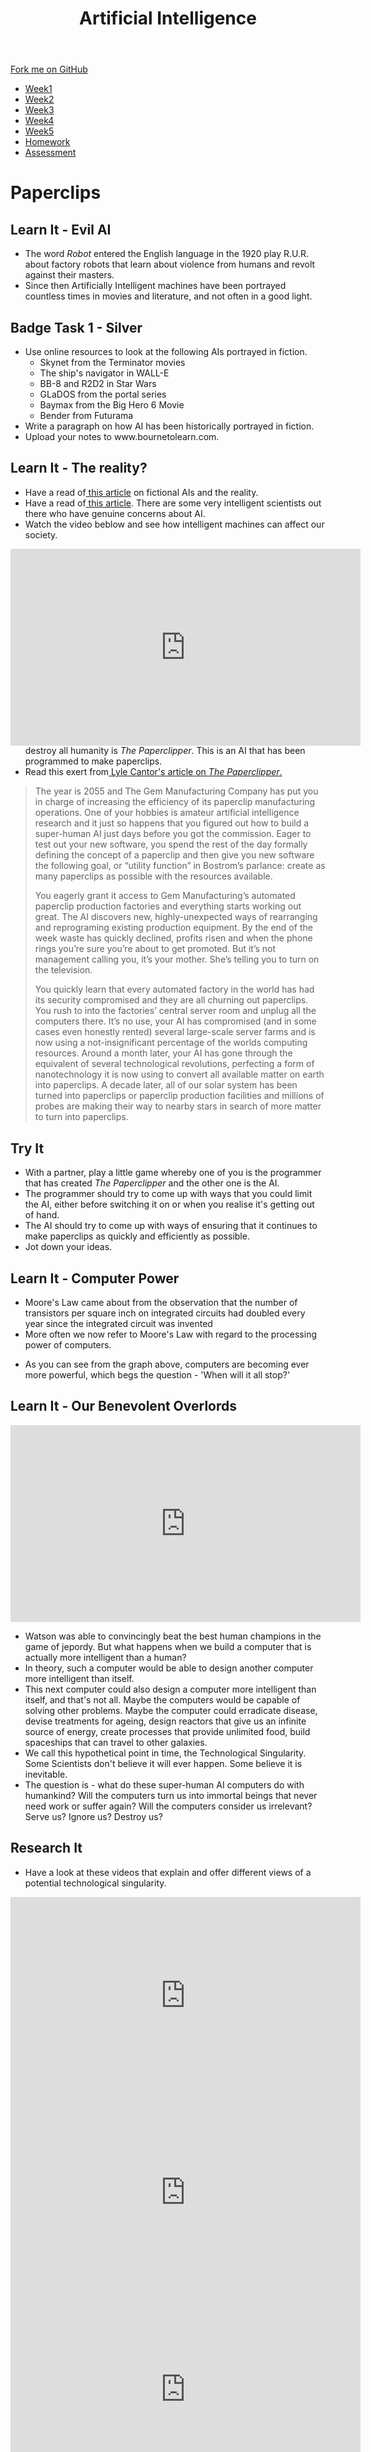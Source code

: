 #+STARTUP:indent
#+HTML_HEAD: <link rel="stylesheet" type="text/css" href="css/styles.css"/>
#+HTML_HEAD_EXTRA: <link href='http://fonts.googleapis.com/css?family=Ubuntu+Mono|Ubuntu' rel='stylesheet' type='text/css'>
#+HTML_HEAD_EXTRA: <script src="http://ajax.googleapis.com/ajax/libs/jquery/1.9.1/jquery.min.js" type="text/javascript"></script>
#+HTML_HEAD_EXTRA: <script src="js/navbar.js" type="text/javascript"></script>
#+OPTIONS: f:nil author:nil num:1 creator:nil timestamp:nil toc:nil html-style:nil

#+TITLE: Artificial Intelligence
#+AUTHOR: Marc Scott

#+BEGIN_HTML
  <div class="github-fork-ribbon-wrapper left">
    <div class="github-fork-ribbon">
      <a href="https://github.com/MarcScott/8-CS-AI">Fork me on GitHub</a>
    </div>
  </div>
<div id="stickyribbon">
    <ul>
      <li><a href="1_Lesson.html">Week1</a></li>
      <li><a href="2_Lesson.html">Week2</a></li>
      <li><a href="3_Lesson.html">Week3</a></li>
      <li><a href="4_Lesson.html">Week4</a></li>
      <li><a href="5_Lesson.html">Week5</a></li>
      <li><a href="Homework.html">Homework</a></li>

      <li><a href="assessment.html">Assessment</a></li>

    </ul>
  </div>
#+END_HTML
* COMMENT Use as a template
:PROPERTIES:
:HTML_CONTAINER_CLASS: activity
:END:
** Learn It
:PROPERTIES:
:HTML_CONTAINER_CLASS: learn
:END:

** Research It
:PROPERTIES:
:HTML_CONTAINER_CLASS: research
:END:

** Design It
:PROPERTIES:
:HTML_CONTAINER_CLASS: design
:END:

** Build It
:PROPERTIES:
:HTML_CONTAINER_CLASS: build
:END:

** Test It
:PROPERTIES:
:HTML_CONTAINER_CLASS: test
:END:

** Run It
:PROPERTIES:
:HTML_CONTAINER_CLASS: run
:END:

** Document It
:PROPERTIES:
:HTML_CONTAINER_CLASS: document
:END:

** Code It
:PROPERTIES:
:HTML_CONTAINER_CLASS: code
:END:

** Program It
:PROPERTIES:
:HTML_CONTAINER_CLASS: program
:END:

** Try It
:PROPERTIES:
:HTML_CONTAINER_CLASS: try
:END:

** Badge It
:PROPERTIES:
:HTML_CONTAINER_CLASS: badge
:END:

** Save It
:PROPERTIES:
:HTML_CONTAINER_CLASS: save
:END:

* Paperclips
:PROPERTIES:
:HTML_CONTAINER_CLASS: activity
:END:
** Learn It - Evil AI
:PROPERTIES:
:HTML_CONTAINER_CLASS: learn
:END:
- The word /Robot/ entered the English language in the 1920 play R.U.R. about factory robots that learn about violence from humans and revolt against their masters.
- Since then Artificially Intelligent machines have been portrayed countless times in movies and literature, and not often in a good light.
** Badge Task 1 - Silver
:PROPERTIES:
:HTML_CONTAINER_CLASS: badge
:END:
- Use online resources to look at the following AIs portrayed in fiction.
  * Skynet from the Terminator movies
  * The ship's navigator in WALL-E
  * BB-8 and R2D2 in Star Wars
  * GLaDOS from the portal series
  * Baymax from the Big Hero 6 Movie
  * Bender from Futurama
- Write a paragraph on how AI has been historically portrayed in fiction.
- Upload your notes to www.bournetolearn.com.
** Learn It - The reality?
:PROPERTIES:
:HTML_CONTAINER_CLASS: learn
:END:
- Have a read of[[https://www.ebuyer.com/blog/2015/04/rise-of-the-robots/][ this article]] on fictional AIs and the reality.
- Have a read of[[http://www.bbc.co.uk/news/technology-30290540][ this article]]. There are some very intelligent scientists out there who have genuine concerns about AI.
- Watch the video beblow and see how intelligent machines can affect our society.
#+BEGIN_HTML
<div style="position:relative;height:0;padding-bottom:56.25%">
<iframe width="560" height="315" src="https://www.youtube.com/embed/WSKi8HfcxEk" frameborder="0" allow="autoplay; encrypted-media" allowfullscreen></iframe>
</div>
#+END_HTML
- So what are they worried about? One theorised AI that could potentially destroy all humanity is /The Paperclipper/. This is an AI that has been programmed to make paperclips.
- Read this exert from[[https://medium.com/@LyleCantor/russell-bostrom-and-the-risk-of-ai-45f69c9ee204][ Lyle Cantor's article on /The Paperclipper/.]]
#+begin_quote
The year is 2055 and The Gem Manufacturing Company has put you in charge of increasing the efficiency of its paperclip manufacturing operations. One of your hobbies is amateur artificial intelligence research and it just so happens that you figured out how to build a super-human AI just days before you got the commission. Eager to test out your new software, you spend the rest of the day formally defining the concept of a paperclip and then give you new software the following goal, or “utility function” in Bostrom’s parlance: create as many paperclips as possible with the resources available.

You eagerly grant it access to Gem Manufacturing’s automated paperclip production factories and everything starts working out great. The AI discovers new, highly-unexpected ways of rearranging and reprograming existing production equipment. By the end of the week waste has quickly declined, profits risen and when the phone rings you’re sure you’re about to get promoted. But it’s not management calling you, it’s your mother. She’s telling you to turn on the television.

You quickly learn that every automated factory in the world has had its security compromised and they are all churning out paperclips. You rush to into the factories’ central server room and unplug all the computers there. It’s no use, your AI has compromised (and in some cases even honestly rented) several large-scale server farms and is now using a not-insignificant percentage of the worlds computing resources. Around a month later, your AI has gone through the equivalent of several technological revolutions, perfecting a form of nanotechnology it is now using to convert all available matter on earth into paperclips. A decade later, all of our solar system has been turned into paperclips or paperclip production facilities and millions of probes are making their way to nearby stars in search of more matter to turn into paperclips.
#+end_quote
** Try It
:PROPERTIES:
:HTML_CONTAINER_CLASS: try
:END:
- With a partner, play a little game whereby one of you is the programmer that has created /The Paperclipper/ and the other one is the AI.
- The programmer should try to come up with ways that you could limit the AI, either before switching it on or when you realise it's getting out of hand.
- The AI should try to come up with ways of ensuring that it continues to make paperclips as quickly and efficiently as possible.
- Jot down your ideas.
** Learn It - Computer Power
:PROPERTIES:
:HTML_CONTAINER_CLASS: learn
:END:
- Moore's Law came about from the observation that the number of transistors per square inch on integrated circuits had doubled every year since the integrated circuit was invented
- More often we now refer to Moore's Law with regard to the processing power of computers.
[[https://upload.wikimedia.org/wikipedia/commons/thumb/c/c5/PPTMooresLawai.jpg/477px-PPTMooresLawai.jpg]]
- As you can see from the graph above, computers are becoming ever more powerful, which begs the question - 'When will it all stop?'
** Learn It - Our Benevolent Overlords
:PROPERTIES:
:HTML_CONTAINER_CLASS: learn
:END:
#+begin_html
<iframe width="560" height="315" src="https://www.youtube.com/embed/Skfw282fJak" frameborder="0" allowfullscreen></iframe>
#+end_html
- Watson was able to convincingly beat the best human champions in the game of jepordy. But what happens when we build a computer that is actually more intelligent than a human?
- In theory, such a computer would be able to design another computer more intelligent than itself.
- This next computer could also design a computer more intelligent than itself, and that's not all. Maybe the computers would be capable of solving other problems. Maybe the computer could erradicate disease, devise treatments for ageing, design reactors that give us an infinite source of energy, create processes that provide unlimited food, build spaceships that can travel to other galaxies.
- We call this hypothetical point in time, the Technological Singularity. Some Scientists don't believe it will ever happen. Some believe it is inevitable.
- The question is - what do these super-human AI computers do with humankind? Will the computers turn us into immortal beings that never need work or suffer again? Will the computers consider us irrelevant? Serve us? Ignore us? Destroy us? 
** Research It
:PROPERTIES:
:HTML_CONTAINER_CLASS: research
:END:
- Have a look at these videos that explain and offer different views of a potential technological singularity.
#+begin_html
<iframe width="560" height="315" src="https://www.youtube.com/embed/WTooncAuv38" frameborder="0" allowfullscreen></iframe>
<iframe width="560" height="315" src="https://www.youtube.com/embed/-sSJ1K2H05A" frameborder="0" allowfullscreen></iframe>
<iframe width="560" height="315" src="https://www.youtube.com/embed/IFe9wiDfb0E" frameborder="0" allowfullscreen></iframe>
#+end_html
** Badge Task 2 - Gold and Platinum
:PROPERTIES:
:HTML_CONTAINER_CLASS: badge
:END:
- Answer the following questions as fully as possible. You may need to use other sources of information, other than the videos already shown.
- What are some of the positive predictions regarding a technological singularity?
- What are some of the negative predictions regarding a technological singularity?
- Are there any people working to try and bring about the technological singularity and in your opinion, is this sensible and why? 
- You will be awarded Gold or Platinum according to the quality of your response.
- Upload your notes to www.bournetolearn.com.
  
** Badge It - Silver, Gold and Platinum
:PROPERTIES:
:HTML_CONTAINER_CLASS: badge
:END:

- You have done some research , watched some videos and taken some notes for the Silver, Gold and platinum badge tasks above.
- To assess your understanding, you will take a quiz.
- Although your quiz score will award you the badges, but your teacher will also look at your notes to decide if your work has met the badge requirement.
- Please click [[https://www.bournetolearn.com/quizzes/y8-AI/Lesson_4/][here]] to take a quiz.
